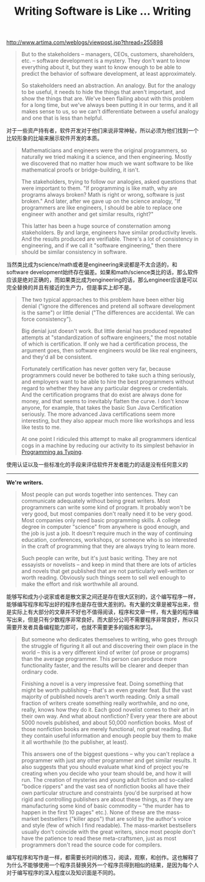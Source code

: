 #+title: Writing Software is Like ... Writing

http://www.artima.com/weblogs/viewpost.jsp?thread=255898

#+BEGIN_QUOTE
But to the stakeholders -- managers, CEOs, customers, shareholders, etc. -- software development is a mystery. They don't want to know everything about it, but they want to know enough to be able to predict the behavior of software development, at least approximately.

So stakeholders need an abstraction. An analogy. But for the analogy to be useful, it needs to hide the things that aren't important, and show the things that are. We've been flailing about with this problem for a long time, but we've always been putting it in our terms, and it all makes sense to us, so we can't differentiate between a useful analogy and one that is less than helpful.
#+END_QUOTE

对于一些资产持有者，软件开发对于他们来说非常神秘，所以必须为他们找到一个比较形象的比喻来展示软件开发的本质。

#+BEGIN_QUOTE
Mathematicians and engineers were the original programmers, so naturally we tried making it a science, and then engineering. Mostly we discovered that no matter how much we want software to be like mathematical proofs or bridge-building, it isn't.

The stakeholders, trying to follow our analogies, asked questions that were important to them. "If programming is like math, why are programs always broken? Math is right or wrong, software is just broken." And later, after we gave up on the science analogy, "If programmers are like engineers, I should be able to replace one engineer with another and get similar results, right?"

This latter has been a huge source of consternation among stakeholders. By and large, engineers have similar productivity levels. And the results produced are verifiable. There's a lot of consistency in engineering, and if we call it "software engineering," then there should be similar consistency in software.
#+END_QUOTE

当然类比成为science/math或者是engineering来说都是不太合适的，和software development始终存在偏差。如果和math/science类比的话，那么软件应该是绝对正确的，而如果类比成为engineering的话，那么engineer应该是可以完全替换的并且有接近的生产力，但是事实上却不是。

#+BEGIN_QUOTE
The two typical approaches to this problem have been either big denial ("ignore the differences and pretend all software development is the same") or little denial ("The differences are accidental. We can force consistency").

Big denial just doesn't work. But little denial has produced repeated attempts at "standardization of software engineers," the most notable of which is certification. If only we had a certification process, the argument goes, then software engineers would be like real engineers, and they'd all be consistent.

Fortunately certification has never gotten very far, because programmers could never be bothered to take such a thing seriously, and employers want to be able to hire the best programmers without regard to whether they have any particular degrees or credentials. And the certification programs that do exist are always done for money, and that seems to inevitably flatten the curve. I don't know anyone, for example, that takes the basic Sun Java Certification seriously. The more advanced Java certifications seem more interesting, but they also appear much more like workshops and less like tests to me.

At one point I ridiculed this attempt to make all programmers identical cogs in a machine by reducing our activity to its simplest behavior in [[http://www.artima.com/weblogs/viewpost.jsp?thread%3D167501][Programming as Typing]].
#+END_QUOTE

使用认证以及一些标准化的手段来评估软件开发者能力的话是没有任何意义的

--------------------

*We're writers.*

#+BEGIN_QUOTE
Most people can put words together into sentences. They can communicate adequately without being great writers. Most programmers can write some kind of program. It probably won't be very good, but most companies don't really need it to be very good. Most companies only need basic programming skills. A college degree in computer "science" from anywhere is good enough, and the job is just a job. It doesn't require much in the way of continuing education, conferences, workshops, or someone who is so interested in the craft of programming that they are always trying to learn more.

Such people can write, but it's just basic writing. They are not essayists or novelists -- and keep in mind that there are lots of articles and novels that get published that are not particularly well-written or worth reading. Obviously such things seem to sell well enough to make the effort and risk worthwhile all around.
#+END_QUOTE

能够写和成为小说家或者是散文家之间还是存在很大区别的，这个编写程序一样，能够编写程序和写出好的程序也是存在很大差别的。有大量的文章是被写出来，但是实际上有大部分的文章并不好也不值得阅读，程序和文章一样，有大量的程序编写出来，但是只有少数程序非常良好。而大部分公司不需要程序非常良好，所以只需要开发者具备编程能力即可，也就不需要更多的锻炼和学习。

#+BEGIN_QUOTE
But someone who dedicates themselves to writing, who goes through the struggle of figuring it all out and discovering their own place in the world -- this is a very different kind of writer (of prose or programs) than the average programmer. This person can produce more functionality faster, and the results will be clearer and deeper than ordinary code.

Finishing a novel is a very impressive feat. Doing something that might be worth publishing -- that's an even greater feat. But the vast majority of published novels aren't worth reading. Only a small fraction of writers create something really worthwhile, and no one, really, knows how they do it. Each good novelist comes to their art in their own way. And what about nonfiction? Every year there are about 5000 novels published, and about 50,000 nonfiction books. Most of those nonfiction books are merely functional, not great reading. But they contain useful information and enough people buy them to make it all worthwhile (to the publisher, at least).

This answers one of the biggest questions -- why you can't replace a programmer with just any other programmer and get similar results. It also suggests that you should evaluate what kind of project you're creating when you decide who your team should be, and how it will run. The creation of mysteries and young adult fiction and so-called "bodice rippers" and the vast sea of nonfiction books all have their own particular structure and constraints (you'd be surprised at how rigid and controlling publishers are about these things, as if they are manufacturing some kind of basic commodity -- "the murder has to happen in the first 10 pages" etc.). None of these are the mass-market bestsellers ("killer apps") that are sold by the author's voice and style (few of which I find readable). The mass-market bestsellers usually don't coincide with the great writers, since most people don't have the patience to read these meta-craftsmen, just as most programmers don't read the source code for compilers.
#+END_QUOTE

编写程序和写作是一样，都需要长时间的练习，阅读，观察，和创作。这也解释了为什么不能够使用一个程序员替换另外一个程序员得到相似的结果，是因为每个人对于编写程序的深入程度以及知识面是不同的。